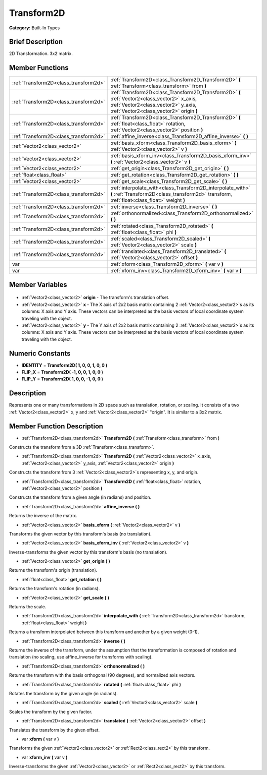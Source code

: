 .. Generated automatically by doc/tools/makerst.py in Godot's source tree.
.. DO NOT EDIT THIS FILE, but the Transform2D.xml source instead.
.. The source is found in doc/classes or modules/<name>/doc_classes.

.. _class_Transform2D:

Transform2D
===========

**Category:** Built-In Types

Brief Description
-----------------

2D Transformation. 3x2 matrix.

Member Functions
----------------

+----------------------------------------+--------------------------------------------------------------------------------------------------------------------------------------------------------------------------------+
| :ref:`Transform2D<class_transform2d>`  | :ref:`Transform2D<class_Transform2D_Transform2D>` **(** :ref:`Transform<class_transform>` from **)**                                                                           |
+----------------------------------------+--------------------------------------------------------------------------------------------------------------------------------------------------------------------------------+
| :ref:`Transform2D<class_transform2d>`  | :ref:`Transform2D<class_Transform2D_Transform2D>` **(** :ref:`Vector2<class_vector2>` x_axis, :ref:`Vector2<class_vector2>` y_axis, :ref:`Vector2<class_vector2>` origin **)** |
+----------------------------------------+--------------------------------------------------------------------------------------------------------------------------------------------------------------------------------+
| :ref:`Transform2D<class_transform2d>`  | :ref:`Transform2D<class_Transform2D_Transform2D>` **(** :ref:`float<class_float>` rotation, :ref:`Vector2<class_vector2>` position **)**                                       |
+----------------------------------------+--------------------------------------------------------------------------------------------------------------------------------------------------------------------------------+
| :ref:`Transform2D<class_transform2d>`  | :ref:`affine_inverse<class_Transform2D_affine_inverse>` **(** **)**                                                                                                            |
+----------------------------------------+--------------------------------------------------------------------------------------------------------------------------------------------------------------------------------+
| :ref:`Vector2<class_vector2>`          | :ref:`basis_xform<class_Transform2D_basis_xform>` **(** :ref:`Vector2<class_vector2>` v **)**                                                                                  |
+----------------------------------------+--------------------------------------------------------------------------------------------------------------------------------------------------------------------------------+
| :ref:`Vector2<class_vector2>`          | :ref:`basis_xform_inv<class_Transform2D_basis_xform_inv>` **(** :ref:`Vector2<class_vector2>` v **)**                                                                          |
+----------------------------------------+--------------------------------------------------------------------------------------------------------------------------------------------------------------------------------+
| :ref:`Vector2<class_vector2>`          | :ref:`get_origin<class_Transform2D_get_origin>` **(** **)**                                                                                                                    |
+----------------------------------------+--------------------------------------------------------------------------------------------------------------------------------------------------------------------------------+
| :ref:`float<class_float>`              | :ref:`get_rotation<class_Transform2D_get_rotation>` **(** **)**                                                                                                                |
+----------------------------------------+--------------------------------------------------------------------------------------------------------------------------------------------------------------------------------+
| :ref:`Vector2<class_vector2>`          | :ref:`get_scale<class_Transform2D_get_scale>` **(** **)**                                                                                                                      |
+----------------------------------------+--------------------------------------------------------------------------------------------------------------------------------------------------------------------------------+
| :ref:`Transform2D<class_transform2d>`  | :ref:`interpolate_with<class_Transform2D_interpolate_with>` **(** :ref:`Transform2D<class_transform2d>` transform, :ref:`float<class_float>` weight **)**                      |
+----------------------------------------+--------------------------------------------------------------------------------------------------------------------------------------------------------------------------------+
| :ref:`Transform2D<class_transform2d>`  | :ref:`inverse<class_Transform2D_inverse>` **(** **)**                                                                                                                          |
+----------------------------------------+--------------------------------------------------------------------------------------------------------------------------------------------------------------------------------+
| :ref:`Transform2D<class_transform2d>`  | :ref:`orthonormalized<class_Transform2D_orthonormalized>` **(** **)**                                                                                                          |
+----------------------------------------+--------------------------------------------------------------------------------------------------------------------------------------------------------------------------------+
| :ref:`Transform2D<class_transform2d>`  | :ref:`rotated<class_Transform2D_rotated>` **(** :ref:`float<class_float>` phi **)**                                                                                            |
+----------------------------------------+--------------------------------------------------------------------------------------------------------------------------------------------------------------------------------+
| :ref:`Transform2D<class_transform2d>`  | :ref:`scaled<class_Transform2D_scaled>` **(** :ref:`Vector2<class_vector2>` scale **)**                                                                                        |
+----------------------------------------+--------------------------------------------------------------------------------------------------------------------------------------------------------------------------------+
| :ref:`Transform2D<class_transform2d>`  | :ref:`translated<class_Transform2D_translated>` **(** :ref:`Vector2<class_vector2>` offset **)**                                                                               |
+----------------------------------------+--------------------------------------------------------------------------------------------------------------------------------------------------------------------------------+
| var                                    | :ref:`xform<class_Transform2D_xform>` **(** var v **)**                                                                                                                        |
+----------------------------------------+--------------------------------------------------------------------------------------------------------------------------------------------------------------------------------+
| var                                    | :ref:`xform_inv<class_Transform2D_xform_inv>` **(** var v **)**                                                                                                                |
+----------------------------------------+--------------------------------------------------------------------------------------------------------------------------------------------------------------------------------+

Member Variables
----------------

  .. _class_Transform2D_origin:

- :ref:`Vector2<class_vector2>` **origin** - The transform's translation offset.

  .. _class_Transform2D_x:

- :ref:`Vector2<class_vector2>` **x** - The X axis of 2x2 basis matrix containing 2 :ref:`Vector2<class_vector2>`\ s as its columns: X axis and Y axis. These vectors can be interpreted as the basis vectors of local coordinate system traveling with the object.

  .. _class_Transform2D_y:

- :ref:`Vector2<class_vector2>` **y** - The Y axis of 2x2 basis matrix containing 2 :ref:`Vector2<class_vector2>`\ s as its columns: X axis and Y axis. These vectors can be interpreted as the basis vectors of local coordinate system traveling with the object.


Numeric Constants
-----------------

- **IDENTITY** = **Transform2D( 1, 0, 0, 1, 0, 0 )**
- **FLIP_X** = **Transform2D( -1, 0, 0, 1, 0, 0 )**
- **FLIP_Y** = **Transform2D( 1, 0, 0, -1, 0, 0 )**

Description
-----------

Represents one or many transformations in 2D space such as translation, rotation, or scaling. It consists of a two :ref:`Vector2<class_vector2>` x, y and :ref:`Vector2<class_vector2>` "origin". It is similar to a 3x2 matrix.

Member Function Description
---------------------------

.. _class_Transform2D_Transform2D:

- :ref:`Transform2D<class_transform2d>` **Transform2D** **(** :ref:`Transform<class_transform>` from **)**

Constructs the transform from a 3D :ref:`Transform<class_transform>`.

.. _class_Transform2D_Transform2D:

- :ref:`Transform2D<class_transform2d>` **Transform2D** **(** :ref:`Vector2<class_vector2>` x_axis, :ref:`Vector2<class_vector2>` y_axis, :ref:`Vector2<class_vector2>` origin **)**

Constructs the transform from 3 :ref:`Vector2<class_vector2>`\ s representing x, y, and origin.

.. _class_Transform2D_Transform2D:

- :ref:`Transform2D<class_transform2d>` **Transform2D** **(** :ref:`float<class_float>` rotation, :ref:`Vector2<class_vector2>` position **)**

Constructs the transform from a given angle (in radians) and position.

.. _class_Transform2D_affine_inverse:

- :ref:`Transform2D<class_transform2d>` **affine_inverse** **(** **)**

Returns the inverse of the matrix.

.. _class_Transform2D_basis_xform:

- :ref:`Vector2<class_vector2>` **basis_xform** **(** :ref:`Vector2<class_vector2>` v **)**

Transforms the given vector by this transform's basis (no translation).

.. _class_Transform2D_basis_xform_inv:

- :ref:`Vector2<class_vector2>` **basis_xform_inv** **(** :ref:`Vector2<class_vector2>` v **)**

Inverse-transforms the given vector by this transform's basis (no translation).

.. _class_Transform2D_get_origin:

- :ref:`Vector2<class_vector2>` **get_origin** **(** **)**

Returns the transform's origin (translation).

.. _class_Transform2D_get_rotation:

- :ref:`float<class_float>` **get_rotation** **(** **)**

Returns the transform's rotation (in radians).

.. _class_Transform2D_get_scale:

- :ref:`Vector2<class_vector2>` **get_scale** **(** **)**

Returns the scale.

.. _class_Transform2D_interpolate_with:

- :ref:`Transform2D<class_transform2d>` **interpolate_with** **(** :ref:`Transform2D<class_transform2d>` transform, :ref:`float<class_float>` weight **)**

Returns a transform interpolated between this transform and another by a given weight (0-1).

.. _class_Transform2D_inverse:

- :ref:`Transform2D<class_transform2d>` **inverse** **(** **)**

Returns the inverse of the transform, under the assumption that the transformation is composed of rotation and translation (no scaling, use affine_inverse for transforms with scaling).

.. _class_Transform2D_orthonormalized:

- :ref:`Transform2D<class_transform2d>` **orthonormalized** **(** **)**

Returns the transform with the basis orthogonal (90 degrees), and normalized axis vectors.

.. _class_Transform2D_rotated:

- :ref:`Transform2D<class_transform2d>` **rotated** **(** :ref:`float<class_float>` phi **)**

Rotates the transform by the given angle (in radians).

.. _class_Transform2D_scaled:

- :ref:`Transform2D<class_transform2d>` **scaled** **(** :ref:`Vector2<class_vector2>` scale **)**

Scales the transform by the given factor.

.. _class_Transform2D_translated:

- :ref:`Transform2D<class_transform2d>` **translated** **(** :ref:`Vector2<class_vector2>` offset **)**

Translates the transform by the given offset.

.. _class_Transform2D_xform:

- var **xform** **(** var v **)**

Transforms the given :ref:`Vector2<class_vector2>` or :ref:`Rect2<class_rect2>` by this transform.

.. _class_Transform2D_xform_inv:

- var **xform_inv** **(** var v **)**

Inverse-transforms the given :ref:`Vector2<class_vector2>` or :ref:`Rect2<class_rect2>` by this transform.


